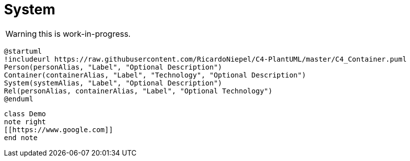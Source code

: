= System

WARNING: this is work-in-progress.

[c4plantuml, level-1-system, svg, opts="{kroki-default-options}"]
----
@startuml
!includeurl https://raw.githubusercontent.com/RicardoNiepel/C4-PlantUML/master/C4_Container.puml
Person(personAlias, "Label", "Optional Description")
Container(containerAlias, "Label", "Technology", "Optional Description")
System(systemAlias, "Label", "Optional Description")
Rel(personAlias, containerAlias, "Label", "Optional Technology")
@enduml
----

[plantuml,demo,svg,opts="{kroki-default-options}"]
----
class Demo
note right
[[https://www.google.com]]
end note
----
